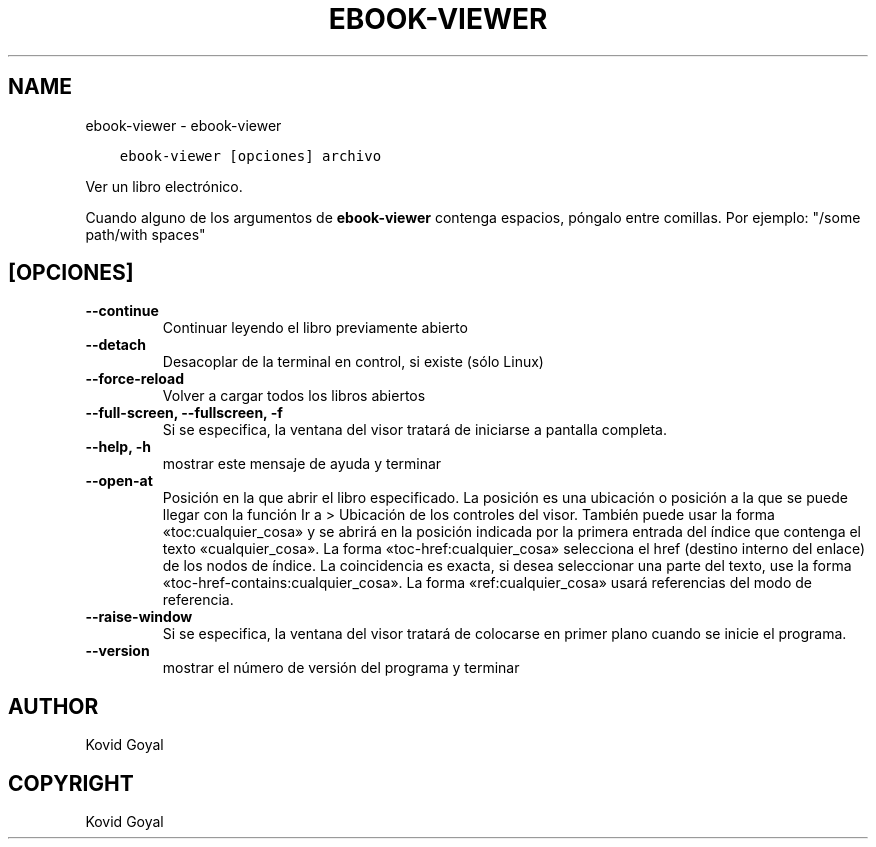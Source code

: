 .\" Man page generated from reStructuredText.
.
.TH "EBOOK-VIEWER" "1" "agosto 21, 2020" "4.23.0" "calibre"
.SH NAME
ebook-viewer \- ebook-viewer
.
.nr rst2man-indent-level 0
.
.de1 rstReportMargin
\\$1 \\n[an-margin]
level \\n[rst2man-indent-level]
level margin: \\n[rst2man-indent\\n[rst2man-indent-level]]
-
\\n[rst2man-indent0]
\\n[rst2man-indent1]
\\n[rst2man-indent2]
..
.de1 INDENT
.\" .rstReportMargin pre:
. RS \\$1
. nr rst2man-indent\\n[rst2man-indent-level] \\n[an-margin]
. nr rst2man-indent-level +1
.\" .rstReportMargin post:
..
.de UNINDENT
. RE
.\" indent \\n[an-margin]
.\" old: \\n[rst2man-indent\\n[rst2man-indent-level]]
.nr rst2man-indent-level -1
.\" new: \\n[rst2man-indent\\n[rst2man-indent-level]]
.in \\n[rst2man-indent\\n[rst2man-indent-level]]u
..
.INDENT 0.0
.INDENT 3.5
.sp
.nf
.ft C
ebook\-viewer [opciones] archivo
.ft P
.fi
.UNINDENT
.UNINDENT
.sp
Ver un libro electrónico.
.sp
Cuando alguno de los argumentos de \fBebook\-viewer\fP contenga espacios, póngalo entre comillas. Por ejemplo: "/some path/with spaces"
.SH [OPCIONES]
.INDENT 0.0
.TP
.B \-\-continue
Continuar leyendo el libro previamente abierto
.UNINDENT
.INDENT 0.0
.TP
.B \-\-detach
Desacoplar de la terminal en control, si existe (sólo Linux)
.UNINDENT
.INDENT 0.0
.TP
.B \-\-force\-reload
Volver a cargar todos los libros abiertos
.UNINDENT
.INDENT 0.0
.TP
.B \-\-full\-screen, \-\-fullscreen, \-f
Si se especifica, la ventana del visor tratará de iniciarse a pantalla completa.
.UNINDENT
.INDENT 0.0
.TP
.B \-\-help, \-h
mostrar este mensaje de ayuda y terminar
.UNINDENT
.INDENT 0.0
.TP
.B \-\-open\-at
Posición en la que abrir el libro especificado. La posición es una ubicación o posición a la que se puede llegar con la función Ir a > Ubicación de los controles del visor. También puede usar la forma «toc:cualquier_cosa» y se abrirá en la posición indicada por la primera entrada del índice que contenga el texto «cualquier_cosa». La forma «toc\-href:cualquier_cosa» selecciona el href (destino interno del enlace) de los nodos de índice. La coincidencia es exacta, si desea seleccionar una parte del texto, use la forma «toc\-href\-contains:cualquier_cosa». La forma «ref:cualquier_cosa» usará referencias del modo de referencia.
.UNINDENT
.INDENT 0.0
.TP
.B \-\-raise\-window
Si se especifica, la ventana del visor tratará de colocarse en primer plano cuando se inicie el programa.
.UNINDENT
.INDENT 0.0
.TP
.B \-\-version
mostrar el número de versión del programa y terminar
.UNINDENT
.SH AUTHOR
Kovid Goyal
.SH COPYRIGHT
Kovid Goyal
.\" Generated by docutils manpage writer.
.
